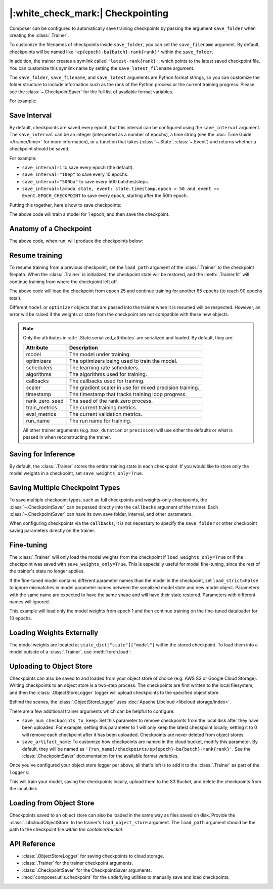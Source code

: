 |:white_check_mark:| Checkpointing
==================================

Composer can be configured to automatically save training checkpoints by passing the argument ``save_folder`` when
creating the :class:`.Trainer`.

To customize the filenames of checkpoints inside ``save_folder``, you can set the ``save_filename`` argument.
By default, checkpoints will be named like ``'ep{epoch}-ba{batch}-rank{rank}'`` within the ``save_folder``.

In addition, the trainer creates a symlink called ``'latest-rank{rank}'``, which points to the latest saved checkpoint
file. You can customize this symlink name by setting the ``save_latest_filename`` argument.

The ``save_folder``, ``save_filename``, and ``save_latest`` arguments are Python format strings, so you can customize the folder
structure to include information such as the rank of the Python process or the current training progress. Please see
the :class:`~.CheckpointSaver` for the full list of available format variables.

For example:

.. testcode::

    from composer import Trainer

    trainer = Trainer(
        model=model,
        train_dataloader=train_dataloader,
        max_duration="2ep",
        save_folder="./path/to/checkpoints",
        save_filename="ep{epoch}",
        save_latest_filename="latest",
        save_overwrite=True,
    )

    trainer.fit()

Save Interval
-------------

By default, checkpoints are saved every epoch, but this interval can be configured using the ``save_interval`` argument.
The ``save_interval`` can be an integer (interpreted as a number of epochs), a time string (see the
:doc:`Time Guide </trainer/time>` for more information), or a function that takes
(:class:`~.State`, :class:`~.Event`) and returns whether a checkpoint should be saved.

For example:

*   ``save_interval=1`` to save every epoch (the default).
*   ``save_interval="10ep"`` to save every 10 epochs.
*   ``save_interval="500ba"`` to save every 500 batches/steps.
*   ``save_interval=lambda state, event: state.timestamp.epoch > 50 and event == Event.EPOCH_CHECKPOINT``
    to save every epoch, starting after the 50th epoch.

Putting this together, here's how to save checkpoints:

.. testcode::

    from composer import Trainer

    trainer = Trainer(
        model=model,
        train_dataloader=train_dataloader,
        max_duration="1ep",
        save_filename="ep{epoch}.pt",
        save_folder="./path/to/checkpoints",
        save_overwrite=True,
        save_interval="1ep",  # Save checkpoints every epoch
    )
    trainer.fit()

The above code will train a model for 1 epoch, and then save the checkpoint.

Anatomy of a Checkpoint
-----------------------

The above code, when run, will produce the checkpoints below:

.. doctest::

    >>> trainer.saved_checkpoints
    ['./path/to/checkpoints/ep1.pt']
    >>> latest_checkpoint = trainer.saved_checkpoints[-1]
    >>> state_dict = torch.load(latest_checkpoint)
    >>> list(state_dict)
    ['state', 'rng']
    >>> list(state_dict['state'].keys())
    ['model', 'optimizers', 'schedulers', 'algorithms', 'callbacks', 'scaler', 'timestamp', 'rank_zero_seed', 'train_metrics', 'eval_metrics', 'run_name']

Resume training
---------------

To resume training from a previous checkpoint, set the ``load_path`` argument of the :class:`.Trainer` to the checkpoint
filepath.  When the :class:`.Trainer` is initialized, the checkpoint state will be restored, and the :meth:`.Trainer.fit`
will continue training from where the checkpoint left off.

.. testsetup::

    import os
    import shutil

    from composer import Trainer

    trainer = Trainer(
        model=model,
        train_dataloader=train_dataloader,
        max_duration="1ep",
        save_filename="ep{epoch}.pt",
        save_folder="./path/to/checkpoints",
        save_overwrite=True,
        save_interval="1ep",  # Save checkpoints every epoch
    )
    trainer.fit()

    assert os.path.exists("./path/to/checkpoints/ep1.pt")

    if not os.path.exists("./path/to/checkpoints/ep25.pt"):
        shutil.copy2("./path/to/checkpoints/ep1.pt", "./path/to/checkpoints/ep25.pt")

    assert os.path.exists("./path/to/checkpoints/ep25.pt")

.. testcode::

    trainer = Trainer(
        model=model,
        train_dataloader=train_dataloader,
        max_duration="90ep",
        save_overwrite=True,
        load_path="./path/to/checkpoints/ep25.pt",
    )
    trainer.fit()

The above code will load the checkpoint from epoch 25 and continue training
for another 65 epochs (to reach 90 epochs total).

Different ``model`` or ``optimizer`` objects that are passed into the trainer when it is
resumed will be respected. However, an error will be raised if the weights or
state from the checkpoint are not compatible with these new objects.


.. note::

    Only the attributes in :attr:`.State.serialized_attributes` are serialized and loaded. By default, they are:

    +-----------------------+-------------------------------------------------------------+
    | Attribute             | Description                                                 |
    +=======================+=============================================================+
    | model                 | The model under training.                                   |
    +-----------------------+-------------------------------------------------------------+
    | optimizers            | The optimizers being used to train the model.               |
    +-----------------------+-------------------------------------------------------------+
    | schedulers            | The learning rate schedulers.                               |
    +-----------------------+-------------------------------------------------------------+
    | algorithms            | The algorithms used for training.                           |
    +-----------------------+-------------------------------------------------------------+
    | callbacks             | The callbacks used for training.                            |
    +-----------------------+-------------------------------------------------------------+
    | scaler                | The gradient scaler in use for mixed precision training.    |
    +-----------------------+-------------------------------------------------------------+
    | timestamp             | The timestamp that tracks training loop progress.           |
    +-----------------------+-------------------------------------------------------------+
    | rank_zero_seed        | The seed of the rank zero process.                          |
    +-----------------------+-------------------------------------------------------------+
    | train_metrics         | The current training metrics.                               |
    +-----------------------+-------------------------------------------------------------+
    | eval_metrics          | The current validation metrics.                             |
    +-----------------------+-------------------------------------------------------------+
    | run_name              | The run name for training.                                  |
    +-----------------------+-------------------------------------------------------------+

    All other trainer arguments (e.g. ``max_duration`` or ``precision``) will use either the defaults
    or what is passed in when reconstructing the trainer.


Saving for Inference
--------------------

By default, the :class:`.Trainer` stores the entire training state in each checkpoint. If you would like to store
only the model weights in a checkpoint, set ``save_weights_only=True``.

.. testcode::

    from composer.trainer import Trainer

    trainer = Trainer(
        ...,
        save_folder="checkpoints",
        save_weights_only=True,
        save_overwrite=True,
    )

    trainer.fit()

Saving Multiple Checkpoint Types
--------------------------------

To save multiple checkpoint types, such as full checkpoints and weights-only checkpoints, the
:class:`~.CheckpointSaver` can be passed directly into the ``callbacks`` argument of the trainer.
Each :class:`~.CheckpointSaver` can have its own save folder, interval, and other parameters.

When configuring checkpoints via the ``callbacks``, it is not necessary to specify the ``save_folder``
or other checkpoint saving parameters directly on the trainer.

.. testcode::

    from composer.trainer import Trainer
    from composer.callbacks import CheckpointSaver

    trainer = Trainer(
        ...,
        callbacks=[
            CheckpointSaver(
                folder='full_checkpoints',
                save_interval='5ep',
                overwrite=True,
                num_checkpoints_to_keep=1,  # only keep the latest, full checkpoint
            ),
            CheckpointSaver(
                folder='weights_only_checkpoints',
                weights_only=True,
                overwrite=True,
            ),
        ],
    )

    trainer.fit()

Fine-tuning
-----------

The :class:`.Trainer` will only load the model weights from the checkpoint if ``load_weights_only=True`` or if the
checkpoint was saved with ``save_weights_only=True``. This is especially useful for model fine-tuning, since the rest
of the trainer's state no longer applies.

If the fine-tuned model contains different parameter names than the model in the checkpoint, set ``load_strict=False`` to
ignore mismatches in model parameter names between the serialized model state and new model object.
Parameters with the same name are expected to have the same shape and will have their state restored.
Parameters with different names will ignored.

.. testsetup::

    import os
    import shutil
    from composer import Trainer

    trainer = Trainer(
        model=model,
        train_dataloader=train_dataloader,
        max_duration="1ep",
        save_filename="ep{epoch}.pt",
        save_folder="./path/to/checkpoints",
        save_overwrite=True,
        save_interval="1ep",  # Save checkpoints every epoch
    )
    trainer.fit()

    assert os.path.exists("./path/to/checkpoints/ep1.pt")

    if not os.path.exists("./path/to/checkpoints/ep50.pt"):
        shutil.copy2("./path/to/checkpoints/ep1.pt", "./path/to/checkpoints/ep50.pt")

    assert os.path.exists("./path/to/checkpoints/ep50.pt")

    finetune_model = model
    finetune_dataloader = train_dataloader

.. testcode::

    ft_trainer = Trainer(
        model=finetune_model,
        train_dataloader=finetune_dataloader,
        max_duration="10ep",
        load_path="./path/to/checkpoints/ep50.pt",
        load_weights_only=True,
        load_strict_model_weights=False,
    )

    ft_trainer.fit()

This example will load only the model weights from epoch 1 and then continue training on the fine-tuned dataloader
for 10 epochs.

Loading Weights Externally
--------------------------

The model weights are located at ``state_dict["state"]["model"]`` within the stored checkpoint. To load them into a
model outside of a :class:`.Trainer`, use :meth:`torch.load`:

.. testcode::

    model = Model(num_channels, num_classes)
    state_dict = torch.load("./path/to/checkpoints/ep1.pt")
    model.load_state_dict(state_dict["state"]["model"])

Uploading to Object Store
-------------------------

Checkpoints can also be saved to and loaded from your object store of choice (e.g. AWS S3 or Google Cloud Storage).
Writing checkpoints to an object store is a two-step process. The checkpoints are first written to the local filesystem,
and then the :class:`.ObjectStoreLogger` logger will upload checkpoints to the specified object store.

Behind the scenes, the :class:`.ObjectStoreLogger` uses :doc:`Apache Libcloud <libcloud:storage/index>`.

.. testcode::

    from composer.loggers import ObjectStoreLogger
    from composer.utils import LibcloudObjectStore

    object_store_logger = ObjectStoreLogger(
        object_store_cls=LibcloudObjectStore,
        object_store_kwargs={
            "provider": "s3",  # The Apache Libcloud provider name
            "container": "my_bucket",  # The name of the cloud container (i.e. bucket) to use.
            "provider_kwargs": {  # The Apache Libcloud provider driver initialization arguments
                'key': 'provider_key',  # The cloud provider key.
                'secret': '*******',  # The cloud provider secret.
                # Any additional arguments required for the cloud provider.
            },
        },
    )

.. seealso::

    *   :doc:`Full list of object store providers <libcloud:storage/supported_providers>`
    *   :class:`~.ObjectStoreLogger`

There are a few additional trainer arguments which can be helpful to configure:

*   ``save_num_checkpoints_to_keep``: Set this parameter to remove checkpoints from the local disk after they have been
    uploaded. For example, setting this parameter to 1 will only keep the latest checkpoint locally; setting it to 0
    will remove each checkpoint after it has been uploaded. Checkpoints are never deleted from object stores.
*   ``save_artifact_name``: To customize how checkpoints are named in the cloud bucket, modify this parameter. By
    default, they will be named as ``'{run_name}/checkpoints/ep{epoch}-ba{batch}-rank{rank}'``. See the
    :class:`.CheckpointSaver` documentation for the available format variables.

Once you've configured your object store logger per above, all that's left is to add it to the
:class:`.Trainer` as part of the ``loggers``:

.. testcode::

    from composer.loggers import ObjectStoreLogger

    object_store_logger = ObjectStoreLogger(
        object_store_cls=LibcloudObjectStore,
        object_store_kwargs={
            "provider": "s3",  # The Apache Libcloud provider name
            "container": "checkpoint-debugging",  # The name of the cloud container (i.e. bucket) to use.
            "provider_kwargs": {  # The Apache Libcloud provider driver initialization arguments
                'key': 'provider_key',  # The cloud provider key.
                'secret': '*******',  # The cloud provider secret.
                # Any additional arguments required for the cloud provider.
            },
        },
    )

    trainer = Trainer(
        model=model,
        train_dataloader=train_dataloader,
        max_duration='90ep',
        save_folder='checkpoints',
        save_interval='1ep',
        save_overwrite=True,
        save_artifact_name='checkpoints/ep{epoch}.pt',
        save_num_checkpoints_to_keep=0,  # delete all checkpoints locally
        loggers=[object_store_logger],
    )

    trainer.fit()

This will train your model, saving the checkpoints locally, upload them to the S3 Bucket,
and delete the checkpoints from the local disk.

Loading from Object Store
-------------------------

Checkpoints saved to an object store can also be loaded in the same way as files saved on disk. Provide the
:class:`.LibcloudObjectStore` to the trainer's ``load_object_store`` argument.  The ``load_path`` argument
should be the path to the checkpoint file *within the container/bucket*.

.. testcode::

    from composer.utils import LibcloudObjectStore
    from composer.trainer import Trainer

    object_store = LibcloudObjectStore(
        provider="s3",  # The Apache Libcloud provider name
        container="checkpoint-debugging",  # The name of the cloud container (i.e. bucket) to use.
        provider_kwargs={  # The Apache Libcloud provider driver initialization arguments
            'key': 'provider_key',  # The cloud provider key.
            'secret': '*******',  # The cloud provider secret.
            # Any additional arguments required for the cloud provider.
        },
    )

    new_trainer = Trainer(
        model=model,
        train_dataloader=train_dataloader,
        max_duration="10ep",
        load_path="checkpoints/ep1.pt",
        load_object_store=object_store,
    )

    new_trainer.fit()

API Reference
-------------


*   :class:`.ObjectStoreLogger` for saving checkpoints to cloud storage.
*   :class:`.Trainer` for the trainer checkpoint arguments.
*   :class:`.CheckpointSaver` for the CheckpointSaver arguments.
*   :mod:`composer.utils.checkpoint` for the underlying utilities to manually save and load checkpoints.
